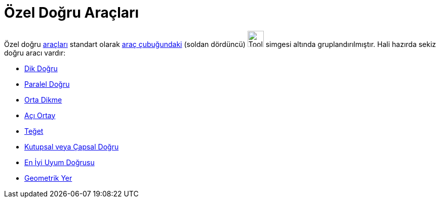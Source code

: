 = Özel Doğru Araçları
:page-en: tools/Special_Line_Tools
ifdef::env-github[:imagesdir: /tr/modules/ROOT/assets/images]

Özel doğru xref:/Araçlar.adoc[araçları] standart olarak xref:/Araç_çubuğu.adoc[araç çubuğundaki] (soldan dördüncü)
image:Tool_Perpendicular_Line.gif[Tool Perpendicular Line.gif,width=32,height=32] simgesi altında gruplandırılmıştır.
Hali hazırda sekiz doğru aracı vardır:

* xref:/tools/Dik_Doğru.adoc[Dik Doğru]
* xref:/tools/Paralel_Doğru.adoc[Paralel Doğru]
* xref:/tools/Orta_Dikme.adoc[Orta Dikme]
* xref:/tools/Açı_Ortay.adoc[Açı Ortay]
* xref:/tools/Teğet.adoc[Teğet]
* xref:/tools/Kutupsal_veya_Çapsal_Doğru.adoc[Kutupsal veya Çapsal Doğru]
* xref:/tools/En_İyi_Uyum_Doğrusu.adoc[En İyi Uyum Doğrusu]
* xref:/tools/Geometrik_Yer.adoc[Geometrik Yer]
